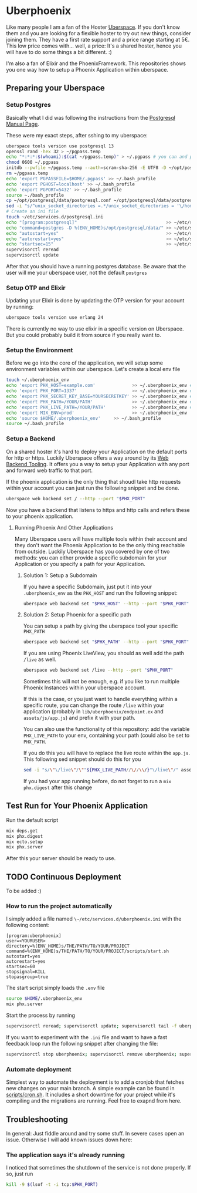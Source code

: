 #+OPTIONS: toc:3

* Uberphoenix

Like many people I am a fan of the Hoster [[https://uberspace.de][Uberspace]]. If you don't know them and you are looking for a flexible hoster to try out new things, consider joining them. They have a first rate support and a price range starting at 5€. This low price comes with... well, a price: It's a shared hoster, hence you will have to do some things a bit different. :)

I'm also a fan of Elixir and the PhoenixFramework. This repositories shows you one way how to setup a Phoenix Application within uberspace.

** Preparing your Uberspace
*** Setup Postgres

Basically what I did was following the instructions from the [[https://lab.uberspace.de/guide_postgresql/][Postgresql Manual Page]].

These were my exact steps, after sshing to my uberspace:
#+BEGIN_SRC bash
  uberspace tools version use postgresql 13
  openssl rand -hex 32 > ~/pgpass.temp
  echo "*:*:*:$(whoami):$(cat ~/pgpass.temp)" > ~/.pgpass # you can and probably SHOULD edit the 3 stars at the beginning - google for pgpass file for more information
  chmod 0600 ~/.pgpass  
  initdb --pwfile ~/pgpass.temp --auth=scram-sha-256 -E UTF8 -D ~/opt/postgresql/data/
  rm ~/pgpass.temp
  echo 'export PGPASSFILE=$HOME/.pgpass' >> ~/.bash_profile
  echo 'export PGHOST=localhost' >> ~/.bash_profile
  echo 'export PGPORT=5432' >> ~/.bash_profile
  source ~./bash_profile
  cp ~/opt/postgresql/data/postgresql.conf ~/opt/postgresql/data/postgresql.conf_bak # safety backup in case the following sed is broken :)
  sed -i "s/^unix_socket_directories =.*/unix_socket_directories = '\/home\/$(whoami)\/tmp'/g" # sed to change unix_socket_directories
  # Create an ini file
  touch ~/etc/services.d/postgresql.ini
  echo "[program:postgresql]"                                  >> ~/etc/services.d/postgresql.ini
  echo "command=postgres -D %(ENV_HOME)s/opt/postgresql/data/" >> ~/etc/services.d/postgresql.ini
  echo "autostart=yes"                                         >> ~/etc/services.d/postgresql.ini
  echo "autorestart=yes"                                       >> ~/etc/services.d/postgresql.ini
  echo "startsec=15"                                           >> ~/etc/services.d/postgresql.ini
  supervisorctl reread
  supervisorctl update
#+END_SRC

After that you should have a running postgres database. Be aware that the user will me your uberspace user, not the default ~postgres~

*** Setup OTP and Elixir

Updating your Elixir is done by updating the OTP version for your account by running:


#+BEGIN_SRC bash
  uberspace tools version use erlang 24
#+END_SRC

There is currently no way to use elixir in a specific version on Uberspace. But you could probably build it from source if you really want to.

*** Setup the Environment
Before we go into the core of the application, we will setup some environment variables within our uberspace. Let's create a local env file

#+BEGIN_SRC bash
  touch ~/.uberphoenix_env
  echo 'export PHX_HOST=example.com'              >> ~/.uberphoenix_env # enter your domain
  echo 'export PHX_PORT=1337'                     >> ~/.uberphoenix_env # enter a port you want your backend to run, 1337 is just an example here
  echo 'export PHX_SECRET_KEY_BASE=YOURSECRETKEY' >> ~/.uberphoenix_env # some secret key, can be be generated by `mix phx.gen.secret`
  echo 'export PHX_PATH=/YOUR/PATH'               >> ~/.uberphoenix_env # if you want to setup a specific path for your application, default should be "/"
  echo 'export PHX_LIVE_PATH=/YOUR/PATH'          >> ~/.uberphoenix_env # Add this only if you want to have your whole application within a subdirectory
  echo 'export MIX_ENV=prod'                      >> ~/.uberphoenix_env
  echo 'source $HOME/.uberphoenix_env'     >> ~/.bash_profile
  source ~/.bash_profile
#+END_SRC

*** Setup a Backend

On a shared hoster it's hard to deploy your Application on the default ports for http or https. Luckily Uberspace offers a way around by its [[https://manual.uberspace.de/web-backends/][Web Backend Tooling]].
It offers you a way to setup your Application with any port and forward web traffic to that port.

If the phoenix application is the only thing that shoudl take http requests within your account you can just run the following snippet and be done.

#+BEGIN_SRC bash
  uberspace web backend set / --http --port "$PHX_PORT"
#+END_SRC

Now you have a backend that listens to https and http calls and refers these to your phoenix application.

**** Running Phoenix And Other Applications

Many Uberspace users will have multiple tools within their account and they don't want the Phoenix Application to be the only thing reachable from outside.
Luckily Uberspace has you covered by one of two methods: you can either provide a specific subdomain for your Application or you specify a path for your Application.

***** Solution 1: Setup a Subdomain

If you have a specific Subdomain, just put it into your ~.uberphoenix_env~ as the ~PHX_HOST~ and run the following snippet:

#+BEGIN_SRC bash
  uberspace web backend set "$PHX_HOST" --http --port "$PHX_PORT"
#+END_SRC

***** Solution 2: Setup Phoenix for a specific path

You can setup a path by giving the uberspace tool your specific ~PHX_PATH~

#+BEGIN_SRC bash
  uberspace web backend set "$PHX_PATH" --http --port "$PHX_PORT"
#+END_SRC

If you are using Phoenix LiveView, you should as well add the path ~/live~ as well.

#+BEGIN_SRC bash
  uberspace web backend set /live --http --port "$PHX_PORT"
#+END_SRC

Sometimes this will not be enough, e.g. if you like to run multiple Phoenix Instances within your uberspace account.

If this is the case, or you just want to handle everything within a specific route, you can change the route ~/live~ within your application (probably in ~lib/uberphoenix/endpoint.ex~ and ~assets/js/app.js~) and prefix it with your path.

You can also use the functionality of this repository:
add the variable ~PHX_LIVE_PATH~ to your env, containing your path (could also be set to ~PHX_PATH~.

If you do this you will have to replace the live route within the ~app.js~. This following sed snippet should do this for you

#+BEGIN_SRC bash
  sed -i "s/\"\/live\"/\""${PHX_LIVE_PATH//\//\\/}"\/live\"/" assets/js/app.js
#+END_SRC

If you had your app running before, do not forget to run a ~mix phx.digest~ after this change

** Test Run for Your Phoenix Application

Run the default script

#+BEGIN_SRC bash
  mix deps.get
  mix phx.digest
  mix ecto.setup
  mix phx.server
#+END_SRC

After this your server should be ready to use.

** TODO Continuous Deployment

To be added :)

*** How to run the project automatically

I simply added a file named ~\~/etc/services.d/uberphoenix.ini~ with the following content:

#+BEGIN_SRC
[program:uberphoenix]
user=<YOURUSER>
directory=%(ENV_HOME)s/THE/PATH/TO/YOUR/PROJECT
command=%(ENV_HOME)s/THE/PATH/TO/YOUR/PROJECT/scripts/start.sh
autostart=yes
autorestart=yes
startsec=60
stopsignal=KILL
stopasgroup=true
#+END_SRC

The start script simply loads the ~.env~ file

#+BEGIN_SRC bash
  source $HOME/.uberphoenix_env
  mix phx.server
#+END_SRC

Start the process by running

#+BEGIN_SRC bash
  supervisorctl reread; supervisorctl update; supervisorctl tail -f uberphoenix
#+END_SRC

If you want to experiment with the ~.ini~ file and want to have a fast feedback loop run the following snippet after changing the file:

#+BEGIN_SRC bash
  supervisorctl stop uberphoenix; supervisorctl remove uberphoenix; supervisorctl reread; supervisorctl update; supervisorctl tail -f uberphoenix;
#+END_SRC

*** Automate deployment

Simplest way to automate the deployment is to add a cronjob that fetches new changes on your main branch. A simple example can be found in [[file:scripts/cron.sh][scripts/cron.sh]]. It includes a short downtime for your project while it's compiling and the migrations are running. Feel free to exapnd from here.

** Troubleshooting

In general: Just fiddle around and try some stuff. In severe cases open an issue. Otherwise I will add known issues down here:

*** The application says it's already running

I noticed that sometimes the shutdown of the service is not done properly. If so, just run

#+BEGIN_SRC  bash
  kill -9 $(lsof -t -i tcp:$PHX_PORT)
#+END_SRC

